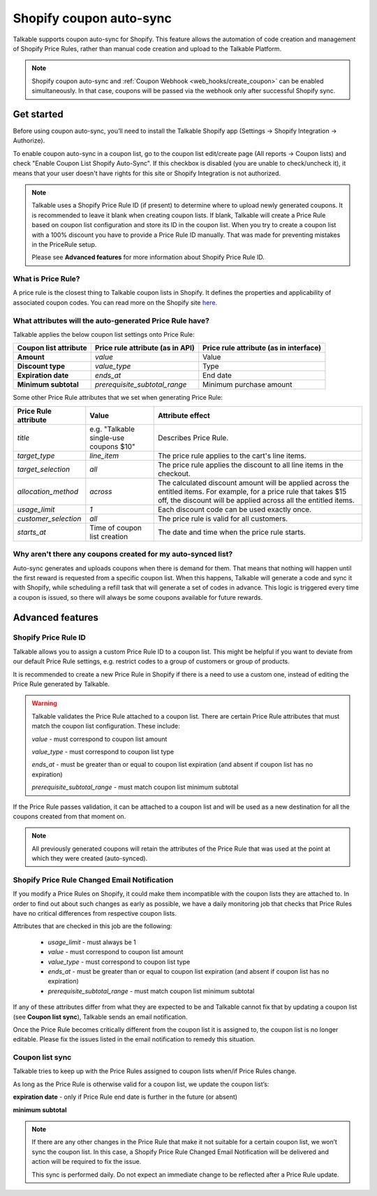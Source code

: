 .. _advanced_features/shopify_coupons_auto_sync:

.. meta::
  :description: Talkable supports coupon auto-sync for Shopify. This feature allows to avoid manual coupon uploads and/or Shopify Price Rule management.

Shopify coupon auto-sync
========================

Talkable supports coupon auto-sync for Shopify. This feature allows the automation of code creation and management of Shopify Price Rules, rather than manual code creation and upload to the Talkable Platform.

.. note::
  Shopify coupon auto-sync and :ref:`Coupon Webhook <web_hooks/create_coupon>` can be enabled simultaneously.
  In that case, coupons will be passed via the webhook only after successful Shopify sync.

Get started
-----------

Before using coupon auto-sync, you’ll need to install the Talkable Shopify app (Settings → Shopify Integration → Authorize).

To enable coupon auto-sync in a coupon list, go to the coupon list edit/create page (All reports → Coupon lists) and check "Enable Coupon List Shopify Auto-Sync".
If this checkbox is disabled (you are unable to check/uncheck it), it means that your user doesn't have rights for this site or Shopify Integration is not authorized.

.. note::
  Talkable uses a Shopify Price Rule ID (if present) to determine where to upload newly generated coupons. It is recommended to leave it blank when creating coupon lists. If blank, Talkable will create a Price Rule based on coupon list configuration and store its ID in the coupon list.
  When you try to create a coupon list with a 100% discount you have to provide a Price Rule ID manually. That was made for preventing mistakes in the PriceRule setup.

  Please see **Advanced features** for more information about Shopify Price Rule ID.


What is Price Rule?
~~~~~~~~~~~~~~~~~~~

A price rule is the closest thing to Talkable coupon lists in Shopify. It defines the properties and applicability of associated coupon codes. You can read more on the Shopify site `here <https://shopify.dev/docs/admin-api/rest/reference/discounts/pricerule>`_.

What attributes will the auto-generated Price Rule have?
~~~~~~~~~~~~~~~~~~~~~~~~~~~~~~~~~~~~~~~~~~~~~~~~~~~~~~~~

Talkable applies the below coupon list settings onto Price Rule:

.. container:: ptable

  ===================== =================================== ======================================
  Coupon list attribute Price rule attribute (as in API)    Price rule attribute (as in interface)
  ===================== =================================== ======================================
  **Amount**            `value`                             Value
  **Discount type**     `value_type`                        Type
  **Expiration date**   `ends_at`                           End date
  **Minimum subtotal**  `prerequisite_subtotal_range`       Minimum purchase amount
  ===================== =================================== ======================================

Some other Price Rule attributes that we set when generating Price Rule:

.. container:: ptable

  ======================== ======================= =============================================
  Price Rule attribute     Value                   Attribute effect
  ======================== ======================= =============================================
  `title`                  e.g. "Talkable          Describes Price Rule.
                           single-use coupons $10"
  `target_type`            `line_item`             The price rule applies to the cart's line
                                                   items.
  `target_selection`       `all`                   The price rule applies the discount to all
                                                   line items in the checkout.
  `allocation_method`      `across`                The calculated discount amount will be
                                                   applied across the entitled items.
                                                   For example, for a price rule that takes
                                                   $15 off, the discount will be applied across
                                                   all the entitled items.
  `usage_limit`            `1`                     Each discount code can be used exactly once.
  `customer_selection`     `all`                   The price rule is valid for all customers.
  `starts_at`              Time of coupon list     The date and time when the price rule starts.
                           creation
  ======================== ======================= =============================================


Why aren't there any coupons created for my auto-synced list?
~~~~~~~~~~~~~~~~~~~~~~~~~~~~~~~~~~~~~~~~~~~~~~~~~~~~~~~~~~~~~

Auto-sync generates and uploads coupons when there is demand for them. That means that nothing will happen until the first reward is requested from a specific coupon list. When this happens, Talkable will generate a code and sync it with Shopify, while scheduling a refill task that will generate a set of codes in advance. This logic is triggered every time a coupon is issued, so there  will always be some coupons available for future rewards.

Advanced features
-----------------

Shopify Price Rule ID
~~~~~~~~~~~~~~~~~~~~~

Talkable allows you to assign a custom Price Rule ID to a coupon list. This might be helpful if you want to deviate from our default Price Rule settings, e.g. restrict codes to a group of customers or group of products.

It is recommended to create a new Price Rule in Shopify if there is a need to use a custom one, instead of editing the Price Rule generated by Talkable.

.. warning::
  Talkable validates the Price Rule attached to a coupon list. There are certain Price Rule attributes that must match the coupon list configuration.
  These include:

  `value` - must correspond to coupon list amount

  `value_type` - must correspond to coupon list type

  `ends_at` - must be greater than or equal to coupon list expiration (and absent if coupon list has no expiration)

  `prerequisite_subtotal_range` - must match coupon list minimum subtotal

If the Price Rule passes validation, it can be attached to a coupon list and will be used as a new destination for all the coupons created from that moment on.

.. note::
  All previously generated coupons will retain the attributes of the Price Rule that was used at the point at which they were created (auto-synced).

Shopify Price Rule Changed Email Notification
~~~~~~~~~~~~~~~~~~~~~~~~~~~~~~~~~~~~~~~~~~~~~

If you modify a Price Rules on Shopify, it could make them incompatible with the coupon lists they are attached to. In order to find out about such changes as early as possible, we have a daily monitoring job that checks that Price Rules have no critical differences from respective coupon lists.

Attributes that are checked in this job are the following:

  - `usage_limit` - must always be 1

  - `value` - must correspond to coupon list amount

  - `value_type` - must correspond to coupon list type

  - `ends_at` - must be greater than or equal to coupon list expiration (and absent if coupon list has no expiration)

  - `prerequisite_subtotal_range` - must match coupon list minimum subtotal

If any of these attributes differ from what they are expected to be and Talkable cannot fix that by updating a coupon list (see **Coupon list sync**), Talkable sends an email notification.

Once the Price Rule becomes critically different from the coupon list it is assigned to, the coupon list is no longer editable. Please fix the issues listed in the email notification to remedy this situation.

Coupon list sync
~~~~~~~~~~~~~~~~

Talkable tries to keep up with the Price Rules assigned to coupon lists when/if Price Rules change.

As long as the Price Rule is otherwise valid for a coupon list, we update the coupon list’s:

**expiration date** - only if Price Rule end date is further in the future (or absent)

**minimum subtotal**

.. note::
  If there are any other changes in the Price Rule that make it not suitable for a certain coupon list, we won’t sync the coupon list. In this case, a Shopify Price Rule Changed Email Notification will be delivered and action will be required to fix the issue.

  This sync is performed daily. Do not expect an immediate change to be reflected  after a Price Rule update.
